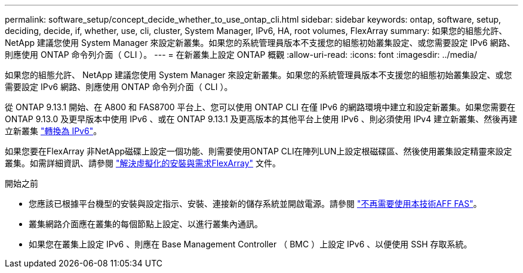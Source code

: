 ---
permalink: software_setup/concept_decide_whether_to_use_ontap_cli.html 
sidebar: sidebar 
keywords: ontap, software, setup, deciding, decide, if, whether, use, cli, cluster, System Manager, IPv6, HA, root volumes, FlexArray 
summary: 如果您的組態允許、 NetApp 建議您使用 System Manager 來設定新叢集。如果您的系統管理員版本不支援您的組態初始叢集設定、或您需要設定 IPv6 網路、則應使用 ONTAP 命令列介面（ CLI ）。 
---
= 在新叢集上設定 ONTAP 概觀
:allow-uri-read: 
:icons: font
:imagesdir: ../media/


[role="lead"]
如果您的組態允許、 NetApp 建議您使用 System Manager 來設定新叢集。如果您的系統管理員版本不支援您的組態初始叢集設定、或您需要設定 IPv6 網路、則應使用 ONTAP 命令列介面（ CLI ）。

從 ONTAP 9.13.1 開始、在 A800 和 FAS8700 平台上、您可以使用 ONTAP CLI 在僅 IPv6 的網路環境中建立和設定新叢集。如果您需要在 ONTAP 9.13.0 及更早版本中使用 IPv6 、或在 ONTAP 9.13.1 及更高版本的其他平台上使用 IPv6 、則必須使用 IPv4 建立新叢集、然後再建立新叢集 link:convert-ipv4-to-ipv6-task.html["轉換為 IPv6"]。

如果您要在FlexArray 非NetApp磁碟上設定一個功能、則需要使用ONTAP CLI在陣列LUN上設定根磁碟區、然後使用叢集設定精靈來設定叢集。如需詳細資訊、請參閱 link:https://docs.netapp.com/us-en/ontap-flexarray/install/concept_flexarray_virtualization_technology_overview_using_array_luns_for_storage.html["解決虛擬化的安裝與需求FlexArray"] 文件。

.開始之前
* 您應該已根據平台機型的安裝與設定指示、安裝、連接新的儲存系統並開啟電源。請參閱 https://docs.netapp.com/us-en/ontap-systems/index.html["不再需要使用本技術AFF FAS"]。
* 叢集網路介面應在叢集的每個節點上設定、以進行叢集內通訊。
* 如果您在叢集上設定 IPv6 、則應在 Base Management Controller （ BMC ）上設定 IPv6 、以便使用 SSH 存取系統。

